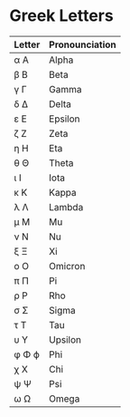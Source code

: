 *  Greek Letters

  | Letter | Pronounciation |
  |--------+----------------|
  | α Α    | Alpha          |
  | β Β    | Beta           |
  | γ Γ    | Gamma          |
  | δ Δ    | Delta          |
  | ε Ε    | Epsilon        |
  | ζ Ζ    | Zeta           |
  | η Η    | Eta            |
  | θ Θ    | Theta          |
  | ι Ι    | Iota           |
  | κ Κ    | Kappa          |
  | λ Λ    | Lambda         |
  | μ Μ    | Mu             |
  | ν Ν    | Nu             |
  | ξ Ξ    | Xi             |
  | ο Ο    | Omicron        |
  | π Π    | Pi             |
  | ρ Ρ    | Rho            |
  | σ Σ    | Sigma          |
  | τ Τ    | Tau            |
  | υ Υ    | Upsilon        |
  | φ Φ ϕ  | Phi            |
  | χ Χ    | Chi            |
  | ψ Ψ    | Psi            |
  | ω Ω    | Omega          |
  
